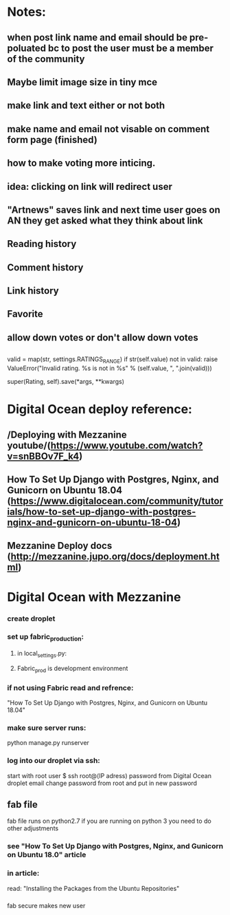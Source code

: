 * Notes:
** when post link name and email should be pre- poluated bc to post the user must be a member of the community
** Maybe limit image size in tiny mce
** make link and text either or not both
** make  name and email not visable on comment form page (finished)

** how to make voting more inticing. 
** idea: clicking on link will redirect user 
** "Artnews" saves link and next time user goes on AN they get asked what they think about link
** Reading history
** Comment history
** Link history
** Favorite

** allow down votes or don't allow down votes

** 
valid = map(str, settings.RATINGS_RANGE)
        if str(self.value) not in valid:
            raise ValueError("Invalid rating. %s is not in %s" % (self.value,
                ", ".join(valid)))

        super(Rating, self).save(*args, **kwargs)


* Digital Ocean deploy reference:
** /Deploying with Mezzanine youtube/(https://www.youtube.com/watch?v=snBBOv7F_k4)
** How To Set Up Django with Postgres, Nginx, and Gunicorn on Ubuntu 18.04 (https://www.digitalocean.com/community/tutorials/how-to-set-up-django-with-postgres-nginx-and-gunicorn-on-ubuntu-18-04)
** Mezzanine Deploy docs (http://mezzanine.jupo.org/docs/deployment.html)



* Digital Ocean with Mezzanine
*** create droplet 
*** set up fabric_production:
**** in local_settings.py:
**** Fabric_prod is development environment

*** if not using Fabric read and refrence:
"How To Set Up Django with Postgres, Nginx, and Gunicorn on Ubuntu 18.04"

*** make sure server runs:
python manage.py runserver

*** log into our droplet via ssh:
start with root user
$ ssh root@(IP adress)
password from Digital Ocean droplet email
change password from root and put in new password

** fab file
    
   fab file runs on python2.7 if you are running on python 3 you need to do other adjustments
*** see  "How To Set Up Django with Postgres, Nginx, and Gunicorn on Ubuntu 18.0" article
*** in article:
    read: "Installing the Packages from the Ubuntu Repositories"
*** 
fab secure makes new user




